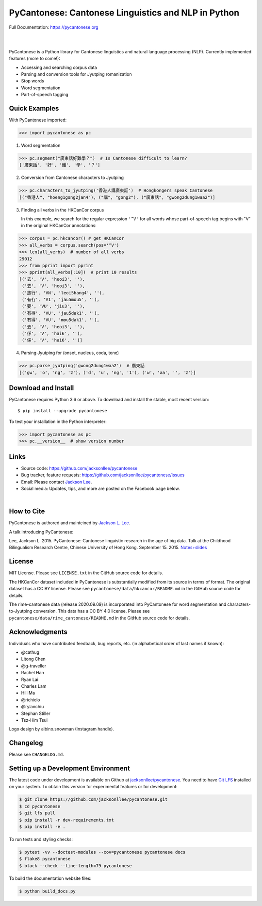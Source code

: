 PyCantonese: Cantonese Linguistics and NLP in Python
====================================================

.. start-raw-directive

.. raw:: html

    <img src="https://jacksonllee.com/logos/pycantonese-logo.png" width="250px">

.. end-raw-directive

Full Documentation: https://pycantonese.org

|

.. image:: https://badge.fury.io/py/pycantonese.svg
   :target: https://pypi.python.org/pypi/pycantonese
   :alt: PyPI version

.. image:: https://img.shields.io/pypi/pyversions/pycantonese.svg
   :target: https://pypi.python.org/pypi/pycantonese
   :alt: Supported Python versions

.. image:: https://circleci.com/gh/jacksonllee/pycantonese/tree/master.svg?style=svg
   :target: https://circleci.com/gh/jacksonllee/pycantonese/tree/master
   :alt: Build

|

.. start-sphinx-website-index-page

PyCantonese is a Python library for Cantonese linguistics and natural language
processing (NLP). Currently implemented features (more to come!):

- Accessing and searching corpus data
- Parsing and conversion tools for Jyutping romanization
- Stop words
- Word segmentation
- Part-of-speech tagging

Quick Examples
--------------

With PyCantonese imported:

.. code-block:: python

    >>> import pycantonese as pc

1. Word segmentation

.. code-block:: python

    >>> pc.segment("廣東話好難學？")  # Is Cantonese difficult to learn?
    ['廣東話', '好', '難', '學', '？']

2. Conversion from Cantonese characters to Jyutping

.. code-block:: python

    >>> pc.characters_to_jyutping('香港人講廣東話')  # Hongkongers speak Cantonese
    [("香港人", "hoeng1gong2jan4"), ("講", "gong2"), ("廣東話", "gwong2dung1waa2")]

3. Finding all verbs in the HKCanCor corpus

   In this example,
   we search for the regular expression ``'^V'`` for all words whose
   part-of-speech tag begins with "V" in the original HKCanCor annotations:

.. code-block:: python

    >>> corpus = pc.hkcancor() # get HKCanCor
    >>> all_verbs = corpus.search(pos='^V')
    >>> len(all_verbs)  # number of all verbs
    29012
    >>> from pprint import pprint
    >>> pprint(all_verbs[:10])  # print 10 results
    [('去', 'V', 'heoi3', ''),
     ('去', 'V', 'heoi3', ''),
     ('旅行', 'VN', 'leoi5hang4', ''),
     ('有冇', 'V1', 'jau5mou5', ''),
     ('要', 'VU', 'jiu3', ''),
     ('有得', 'VU', 'jau5dak1', ''),
     ('冇得', 'VU', 'mou5dak1', ''),
     ('去', 'V', 'heoi3', ''),
     ('係', 'V', 'hai6', ''),
     ('係', 'V', 'hai6', '')]

4. Parsing Jyutping for (onset, nucleus, coda, tone)

.. code-block:: python

    >>> pc.parse_jyutping('gwong2dung1waa2')  # 廣東話
    [('gw', 'o', 'ng', '2'), ('d', 'u', 'ng', '1'), ('w', 'aa', '', '2')]

Download and Install
--------------------

PyCantonese requires Python 3.6 or above.
To download and install the stable, most recent version::

    $ pip install --upgrade pycantonese

To test your installation in the Python interpreter:

.. code-block:: python

    >>> import pycantonese as pc
    >>> pc.__version__  # show version number

Links
-----

* Source code: https://github.com/jacksonllee/pycantonese
* Bug tracker, feature requests: https://github.com/jacksonllee/pycantonese/issues
* Email: Please contact `Jackson Lee <https://jacksonllee.com>`_.
* Social media: Updates, tips, and more are posted on the Facebook page below.

.. start-raw-directive

.. raw:: html

    <div id="fb-root"></div>
    <script async defer crossorigin="anonymous" src="https://connect.facebook.net/en_US/sdk.js#xfbml=1&version=v8.0" nonce="4Dv3gcYx"></script>
    <div class="fb-page" data-href="https://www.facebook.com/pycantonese/" data-tabs="timeline" data-width="" data-height="" data-small-header="true" data-adapt-container-width="true" data-hide-cover="false" data-show-facepile="true">
        <blockquote cite="https://www.facebook.com/pycantonese/" class="fb-xfbml-parse-ignore"><a href="https://www.facebook.com/pycantonese/">PyCantonese: Cantonese Linguistics and NLP in Python</a></blockquote>
    </div>

.. end-raw-directive

|

How to Cite
-----------

PyCantonese is authored and mainteined by `Jackson L. Lee <https://jacksonllee.com>`_.

A talk introducing PyCantonese:

Lee, Jackson L. 2015. PyCantonese: Cantonese linguistic research in the age of big data.
Talk at the Childhood Bilingualism Research Centre, Chinese University of Hong Kong. September 15. 2015.
`Notes+slides <https://pycantonese.org/papers/Lee-pycantonese-2015.html>`_

License
-------

MIT License. Please see ``LICENSE.txt`` in the GitHub source code for details.

The HKCanCor dataset included in PyCantonese is substantially modified from
its source in terms of format. The original dataset has a CC BY license.
Please see ``pycantonese/data/hkcancor/README.md``
in the GitHub source code for details.

The rime-cantonese data (release 2020.09.09) is
incorporated into PyCantonese for word segmentation and
characters-to-Jyutping conversion.
This data has a CC BY 4.0 license.
Please see ``pycantonese/data/rime_cantonese/README.md``
in the GitHub source code for details.

Acknowledgments
---------------

Individuals who have contributed feedback, bug reports, etc.
(in alphabetical order of last names if known):

- @cathug
- Litong Chen
- @g-traveller
- Rachel Han
- Ryan Lai
- Charles Lam
- Hill Ma
- @richielo
- @rylanchiu
- Stephan Stiller
- Tsz-Him Tsui

Logo design by albino.snowman (Instagram handle).

.. end-sphinx-website-index-page

Changelog
---------

Please see ``CHANGELOG.md``.

Setting up a Development Environment
------------------------------------

The latest code under development is available on Github at
`jacksonllee/pycantonese <https://github.com/jacksonllee/pycantonese>`_.
You need to have `Git LFS <https://git-lfs.github.com/>`_ installed on your system.
To obtain this version for experimental features or for development:

.. code-block:: bash

   $ git clone https://github.com/jacksonllee/pycantonese.git
   $ cd pycantonese
   $ git lfs pull
   $ pip install -r dev-requirements.txt
   $ pip install -e .

To run tests and styling checks:

.. code-block:: bash

   $ pytest -vv --doctest-modules --cov=pycantonese pycantonese docs
   $ flake8 pycantonese
   $ black --check --line-length=79 pycantonese

To build the documentation website files:

.. code-block:: bash

    $ python build_docs.py
